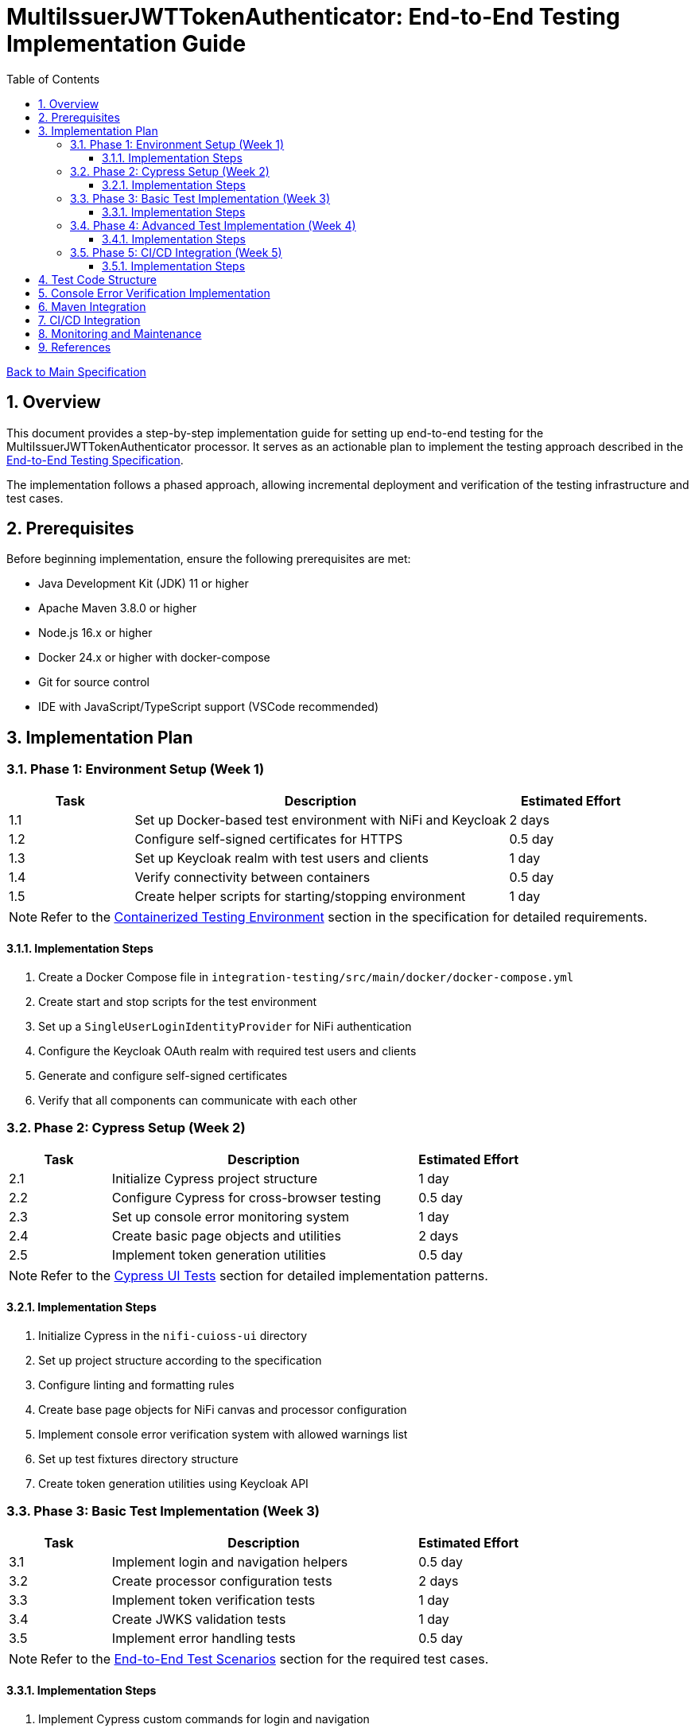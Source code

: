 = MultiIssuerJWTTokenAuthenticator: End-to-End Testing Implementation Guide
:toc:
:toclevels: 3
:toc-title: Table of Contents
:sectnums:

link:Specification.adoc[Back to Main Specification]

== Overview

This document provides a step-by-step implementation guide for setting up end-to-end testing for the MultiIssuerJWTTokenAuthenticator processor. It serves as an actionable plan to implement the testing approach described in the link:specification/end-to-end-testing.adoc[End-to-End Testing Specification].

The implementation follows a phased approach, allowing incremental deployment and verification of the testing infrastructure and test cases.

== Prerequisites

Before beginning implementation, ensure the following prerequisites are met:

* Java Development Kit (JDK) 11 or higher
* Apache Maven 3.8.0 or higher
* Node.js 16.x or higher
* Docker 24.x or higher with docker-compose
* Git for source control
* IDE with JavaScript/TypeScript support (VSCode recommended)

== Implementation Plan

=== Phase 1: Environment Setup (Week 1)

[cols="1,3,1", options="header"]
|===
|Task |Description |Estimated Effort

|1.1
|Set up Docker-based test environment with NiFi and Keycloak
|2 days

|1.2
|Configure self-signed certificates for HTTPS
|0.5 day

|1.3
|Set up Keycloak realm with test users and clients
|1 day

|1.4
|Verify connectivity between containers
|0.5 day

|1.5
|Create helper scripts for starting/stopping environment
|1 day
|===

[NOTE]
====
Refer to the link:specification/end-to-end-testing.adoc#_containerized_testing_environment[Containerized Testing Environment] section in the specification for detailed requirements.
====

==== Implementation Steps

1. Create a Docker Compose file in `integration-testing/src/main/docker/docker-compose.yml`
2. Create start and stop scripts for the test environment
3. Set up a `SingleUserLoginIdentityProvider` for NiFi authentication
4. Configure the Keycloak OAuth realm with required test users and clients
5. Generate and configure self-signed certificates
6. Verify that all components can communicate with each other

=== Phase 2: Cypress Setup (Week 2)

[cols="1,3,1", options="header"]
|===
|Task |Description |Estimated Effort

|2.1
|Initialize Cypress project structure
|1 day

|2.2
|Configure Cypress for cross-browser testing
|0.5 day

|2.3
|Set up console error monitoring system
|1 day

|2.4
|Create basic page objects and utilities
|2 days

|2.5
|Implement token generation utilities
|0.5 day
|===

[NOTE]
====
Refer to the link:specification/end-to-end-testing.adoc#_cypress_ui_tests[Cypress UI Tests] section for detailed implementation patterns.
====

==== Implementation Steps

1. Initialize Cypress in the `nifi-cuioss-ui` directory
2. Set up project structure according to the specification
3. Configure linting and formatting rules
4. Create base page objects for NiFi canvas and processor configuration
5. Implement console error verification system with allowed warnings list
6. Set up test fixtures directory structure
7. Create token generation utilities using Keycloak API

=== Phase 3: Basic Test Implementation (Week 3)

[cols="1,3,1", options="header"]
|===
|Task |Description |Estimated Effort

|3.1
|Implement login and navigation helpers
|0.5 day

|3.2
|Create processor configuration tests
|2 days

|3.3
|Implement token verification tests
|1 day

|3.4
|Create JWKS validation tests
|1 day

|3.5
|Implement error handling tests
|0.5 day
|===

[NOTE]
====
Refer to the link:specification/end-to-end-testing.adoc#_end_to_end_test_scenarios[End-to-End Test Scenarios] section for the required test cases.
====

==== Implementation Steps

1. Implement Cypress custom commands for login and navigation
2. Create basic processor configuration tests
3. Implement token verification tests for valid and invalid tokens
4. Create JWKS validation tests for server, file, and in-memory types
5. Implement error scenario tests for configuration and validation

=== Phase 4: Advanced Test Implementation (Week 4)

[cols="1,3,1", options="header"]
|===
|Task |Description |Estimated Effort

|4.1
|Implement metrics and statistics tests
|1 day

|4.2
|Create internationalization tests
|1 day

|4.3
|Implement cross-browser tests
|1 day

|4.4
|Create accessibility tests
|1 day

|4.5
|Implement visual testing
|1 day
|===

[NOTE]
====
Refer to the link:specification/end-to-end-testing.adoc#_accessibility_testing_flow[Accessibility Testing Flow] and link:specification/end-to-end-testing.adoc#_visual_testing[Visual Testing] sections for implementation details.
====

==== Implementation Steps

1. Create metrics display and verification tests
2. Implement internationalization tests with language switching
3. Extend tests with browser-specific handling
4. Add accessibility testing with axe-core
5. Implement visual comparison tests with screenshots

=== Phase 5: CI/CD Integration (Week 5)

[cols="1,3,1", options="header"]
|===
|Task |Description |Estimated Effort

|5.1
|Configure Maven integration
|1 day

|5.2
|Set up GitHub Actions workflow
|1 day

|5.3
|Configure test reporting
|1 day

|5.4
|Implement console error analysis in CI
|1 day

|5.5
|Create documentation for CI process
|1 day
|===

[NOTE]
====
Refer to the link:specification/end-to-end-testing.adoc#_ci_cd_integration[CI/CD Integration] section for implementation details.
====

==== Implementation Steps

1. Configure Maven plugins for test execution
2. Create GitHub Actions workflow file
3. Set up test reporting and artifact collection
4. Implement console error analysis in the CI pipeline
5. Document the CI/CD process for team reference

== Test Code Structure

The test code will be organized as follows:

[source]
----
nifi-cuioss-ui/
├── cypress/
│   ├── fixtures/              # Test data
│   │   ├── tokens/            # JWT tokens for testing
│   │   └── jwks/              # JWKS files for testing
│   ├── integration/           # Test specifications
│   │   ├── configuration/     # Processor configuration tests
│   │   ├── verification/      # Token verification tests
│   │   └── metrics/           # Metrics display tests
│   ├── plugins/               # Cypress plugins
│   ├── support/               # Support code
│   │   ├── page-objects/      # Page object classes
│   │   ├── commands.js        # Custom Cypress commands
│   │   └── console-warnings-allowlist.js  # Allowed console warnings
│   └── screenshots/           # Test failure screenshots
├── scripts/                   # Utility scripts
│   ├── generate-test-tokens.js  # Token generation utility
│   └── analyze-console-errors.js  # Console error analysis
└── package.json               # NPM configuration
----

== Console Error Verification Implementation

Follow these steps to implement the console error verification system:

1. Create the allowlist file:

[source,bash]
----
mkdir -p nifi-cuioss-ui/cypress/support
touch nifi-cuioss-ui/cypress/support/console-warnings-allowlist.js
----

2. Implement the allowlist with initial known warnings:

[source,javascript]
----
// Add only warnings that cannot be fixed
module.exports = [
  'Warning: validateDOMNesting(...): <div> cannot appear as a descendant of <p>.',
  'DevTools failed to load source map',
  'Content Security Policy violation for inline script'
];
----

3. Implement console error tracking in Cypress:

[source,bash]
----
touch nifi-cuioss-ui/cypress/support/console-error-tracking.js
----

4. Add the console error tracking implementation as specified in the link:specification/end-to-end-testing.adoc#_console_error_verification[Console Error Verification] section.

== Maven Integration

To integrate with Maven, follow these steps:

1. Configure the `frontend-maven-plugin` in the `nifi-cuioss-ui/pom.xml` file
2. Add the necessary NPM scripts to `package.json`
3. Configure the Maven Failsafe plugin for integration testing
4. Set up system properties for test environment URLs

Refer to the link:specification/end-to-end-testing.adoc#_maven_integration[Maven Integration] section for detailed configuration examples.

== CI/CD Integration

For CI/CD integration with GitHub Actions:

1. Create a workflow file at `.github/workflows/e2e-tests.yml`
2. Configure the workflow to set up Node.js and Java
3. Add steps to start the test environment
4. Configure Cypress test execution
5. Add steps for console error analysis
6. Configure artifact upload for test results

Refer to the link:specification/end-to-end-testing.adoc#_ci_cd_integration[CI/CD Integration] section for workflow configuration examples.

== Monitoring and Maintenance

After implementation, establish a maintenance process:

1. Schedule quarterly reviews of the allowed warnings list
2. Monitor test stability and flakiness
3. Update tests when the UI changes
4. Regularly update test data and fixtures
5. Review console error analysis reports for trends

Refer to the link:specification/end-to-end-testing.adoc#_test_maintenance[Test Maintenance] section for best practices.

== References

* link:specification/end-to-end-testing.adoc[End-to-End Testing Specification]
* link:specification/configuration-ui.adoc[UI Configuration Specification]
* link:specification/token-validation.adoc[Token Validation Specification]
* link:Requirements.adoc#NIFI-AUTH-16[Testing Requirements]
* link:library/cui-test-keycloak-integration/README.adoc[Keycloak Integration Testing]
* link:integration-testing/README.adoc[Integration Testing Environment]
